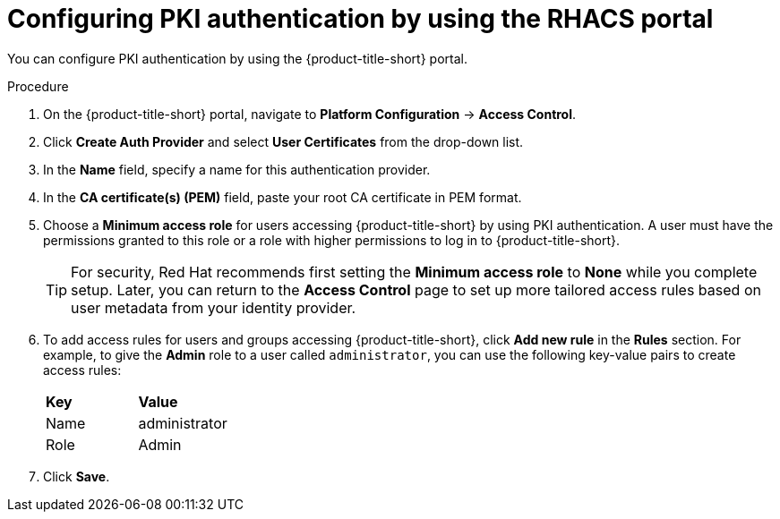 // Module included in the following assemblies:
//
// * operating/manage-user-access/enable-pki-authentication.adoc
:_content-type: PROCEDURE
[id="configure-pki-authentication-portal_{context}"]
= Configuring PKI authentication by using the RHACS portal

You can configure PKI authentication by using the {product-title-short} portal.

.Procedure
. On the {product-title-short} portal, navigate to *Platform Configuration* -> *Access Control*.
. Click *Create Auth Provider* and select *User Certificates* from the drop-down list.
. In the *Name* field, specify a name for this authentication provider.
. In the *CA certificate(s) (PEM)* field, paste your root CA certificate in PEM format.
. Choose a *Minimum access role* for users accessing {product-title-short} by using PKI authentication. A user must have the permissions granted to this role or a role with higher permissions to log in to {product-title-short}. 
+
[TIP]
====
For security, Red Hat recommends first setting the *Minimum access role* to *None* while you complete setup. Later, you can return to the *Access Control* page to set up more tailored access rules based on user metadata from your identity provider.
====

. To add access rules for users and groups accessing {product-title-short}, click *Add new rule* in the *Rules* section. For example, to give the *Admin* role to a user called `administrator`, you can use the following key-value pairs to create access rules:
+
|===
| *Key* | *Value*
|Name
|administrator
|Role
|Admin
|===
. Click *Save*.
